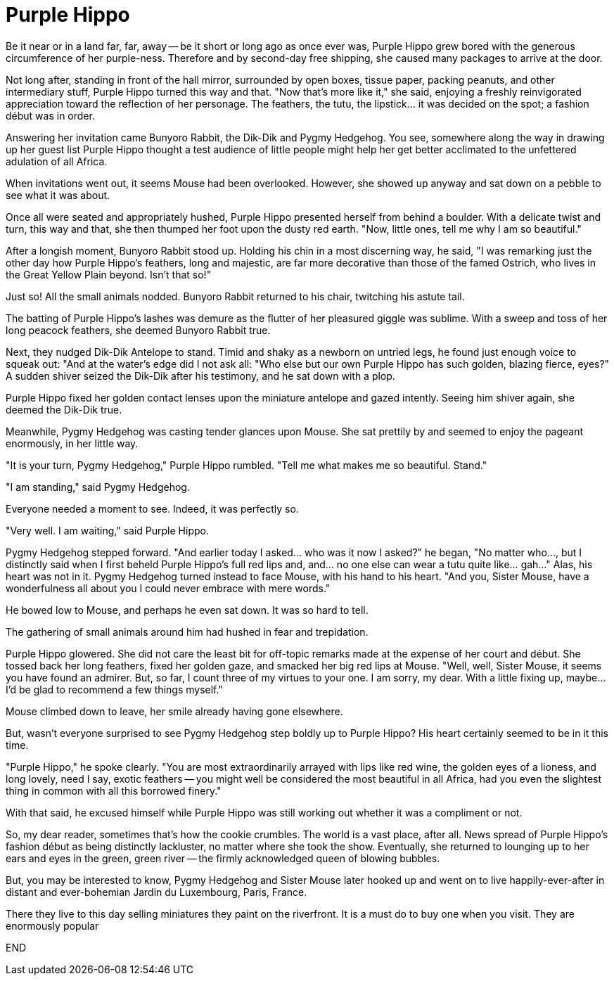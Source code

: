 = Purple Hippo

Be it near or in a land far, far, away -- be it short or long ago as once ever was, Purple Hippo grew bored with the generous circumference of her purple-ness. Therefore and by second-day free shipping, she caused many packages to arrive at the door.

Not long after, standing in front of the hall mirror, surrounded by open boxes, tissue paper, packing peanuts, and other intermediary stuff, Purple Hippo turned this way and that. "Now that's more like it," she said, enjoying a freshly reinvigorated appreciation toward the reflection of her personage. The feathers, the tutu, the lipstick... it was decided on the spot; a fashion début was in order.

Answering her invitation came Bunyoro Rabbit, the Dik-Dik and Pygmy Hedgehog. You see, somewhere along the way in drawing up her guest list Purple Hippo thought a test audience of little people might help her get better acclimated to the unfettered adulation of all Africa.

When invitations went out, it seems Mouse had been overlooked. However, she showed up anyway and sat down on a pebble to see what it was about.

Once all were seated and appropriately hushed, Purple Hippo presented herself from behind a boulder. With a delicate twist and turn, this way and that, she then thumped her foot upon the dusty red earth. "Now, little ones, tell me why I am so beautiful."

After a longish moment, Bunyoro Rabbit stood up. Holding his chin in a most discerning way, he said, "I was remarking just the other day how Purple Hippo's feathers, long and majestic, are far more decorative than those of the famed Ostrich, who lives in the Great Yellow Plain beyond. Isn't that so!"

Just so! All the small animals nodded. Bunyoro Rabbit returned to his chair, twitching his astute tail.

The batting of Purple Hippo's lashes was demure as the flutter of her pleasured giggle was sublime. With a sweep and toss of her long peacock feathers, she deemed Bunyoro Rabbit true.

Next, they nudged Dik-Dik Antelope to stand. Timid and shaky as a newborn on untried legs, he found just enough voice to squeak out: "And at the water's edge did I not ask all: "Who else but our own Purple Hippo has such golden, blazing fierce, eyes?" A sudden shiver seized the Dik-Dik after his testimony, and he sat down with a plop.

Purple Hippo fixed her golden contact lenses upon the miniature antelope and gazed intently. Seeing him shiver again, she deemed the Dik-Dik true.

Meanwhile, Pygmy Hedgehog was casting tender glances upon Mouse. She sat prettily by and seemed to enjoy the pageant enormously, in her little way.

"It is your turn, Pygmy Hedgehog," Purple Hippo rumbled. "Tell me what makes me so beautiful. Stand."

"I am standing," said Pygmy Hedgehog.

Everyone needed a moment to see. Indeed, it was perfectly so.

"Very well. I am waiting," said Purple Hippo.

Pygmy Hedgehog stepped forward. "And earlier today I asked... who was it now I asked?" he began, "No matter who..., but I distinctly said when I first beheld Purple Hippo's full red lips and, and... no one else can wear a tutu quite like... gah..." Alas, his heart was not in it. Pygmy Hedgehog turned instead to face Mouse, with his hand to his heart. "And you, Sister Mouse, have a wonderfulness all about you I could never embrace with mere words."

He bowed low to Mouse, and perhaps he even sat down. It was so hard to tell.

The gathering of small animals around him had hushed in fear and trepidation.

Purple Hippo glowered. She did not care the least bit for off-topic remarks made at the expense of her court and début. She tossed back her long feathers, fixed her golden gaze, and smacked her big red lips at Mouse. "Well, well, Sister Mouse, it seems you have found an admirer. But, so far, I count three of my virtues to your one. I am sorry, my dear. With a little fixing up, maybe... I'd be glad to recommend a few things myself."

Mouse climbed down to leave, her smile already having gone elsewhere.

But, wasn't everyone surprised to see Pygmy Hedgehog step boldly up to Purple Hippo? His heart certainly seemed to be in it this time.

"Purple Hippo," he spoke clearly. "You are most extraordinarily arrayed with lips like red wine, the golden eyes of a lioness, and long lovely, need I say, exotic feathers -- you might well be considered the most beautiful in all Africa, had you even the slightest thing in common with all this borrowed finery."

With that said, he excused himself while Purple Hippo was still working out whether it was a compliment or not.

So, my dear reader, sometimes that's how the cookie crumbles. The world is a vast place, after all. News spread of Purple Hippo's fashion début as being distinctly lackluster, no matter where she took the show. Eventually, she returned to lounging up to her ears and eyes in the green, green river -- the firmly acknowledged queen of blowing bubbles.

But, you may be interested to know, Pygmy Hedgehog and Sister Mouse later hooked up and went on to live happily-ever-after in distant and ever-bohemian Jardin du Luxembourg, Paris, France.

There they live to this day selling miniatures they paint on the riverfront. It is a must do to buy one when you visit. They are enormously popular

END

